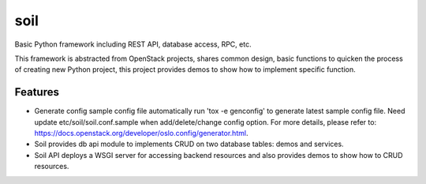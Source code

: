 ====
soil
====

Basic Python framework including REST API, database access, RPC, etc.

This framework is abstracted from OpenStack projects, shares common design,
basic functions to quicken the process of creating new Python project, this
project provides demos to show how to implement specific function.

Features
--------

* Generate config sample config file automatically
  run 'tox -e genconfig' to generate latest sample config file. Need update
  etc/soil/soil.conf.sample when add/delete/change config option. For more details,
  please refer to: https://docs.openstack.org/developer/oslo.config/generator.html.

* Soil provides db api module to implements CRUD on two database tables:
  demos and services.

* Soil API deploys a WSGI server for accessing backend resources and also
  provides demos to show how to CRUD resources.
